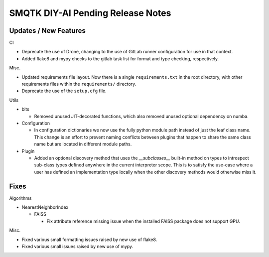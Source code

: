 SMQTK DIY-AI Pending Release Notes
==================================


Updates / New Features
----------------------

CI

* Deprecate the use of Drone, changing to the use of GitLab runner
  configuration for use in that context.

* Added flake8 and mypy checks to the gitlab task list for format and type
  checking, respectively.

Misc.

* Updated requirements file layout. Now there is a single ``requirements.txt``
  in the root directory, with other requirements files within the
  ``requirements/`` directory.

* Deprecate the use of the ``setup.cfg`` file.

Utils

* bits

  * Removed unused JIT-decorated functions, which also removed unused optional
    dependency on numba.

* Configuration

  * In configuration dictionaries we now use the fully python module path
    instead of just the leaf class name. This change is an effort to prevent
    naming conflicts between plugins that happen to share the same class name
    but are located in different module paths.

* Plugin

  * Added an optional discovery method that uses the `__subclasses__` built-in
    method on types to introspect sub-class types defined anywhere in the
    current interpreter scope. This is to satisfy the use-case where a user has
    defined an implementation type locally when the other discovery methods
    would otherwise miss it.


Fixes
-----

Algorithms

* NearestNeighborIndex

  * FAISS

    * Fix attribute reference missing issue when the installed FAISS
      package does not support GPU.

Misc.

* Fixed various small formatting issues raised by new use of flake8.

* Fixed various small issues raised by new use of mypy.
